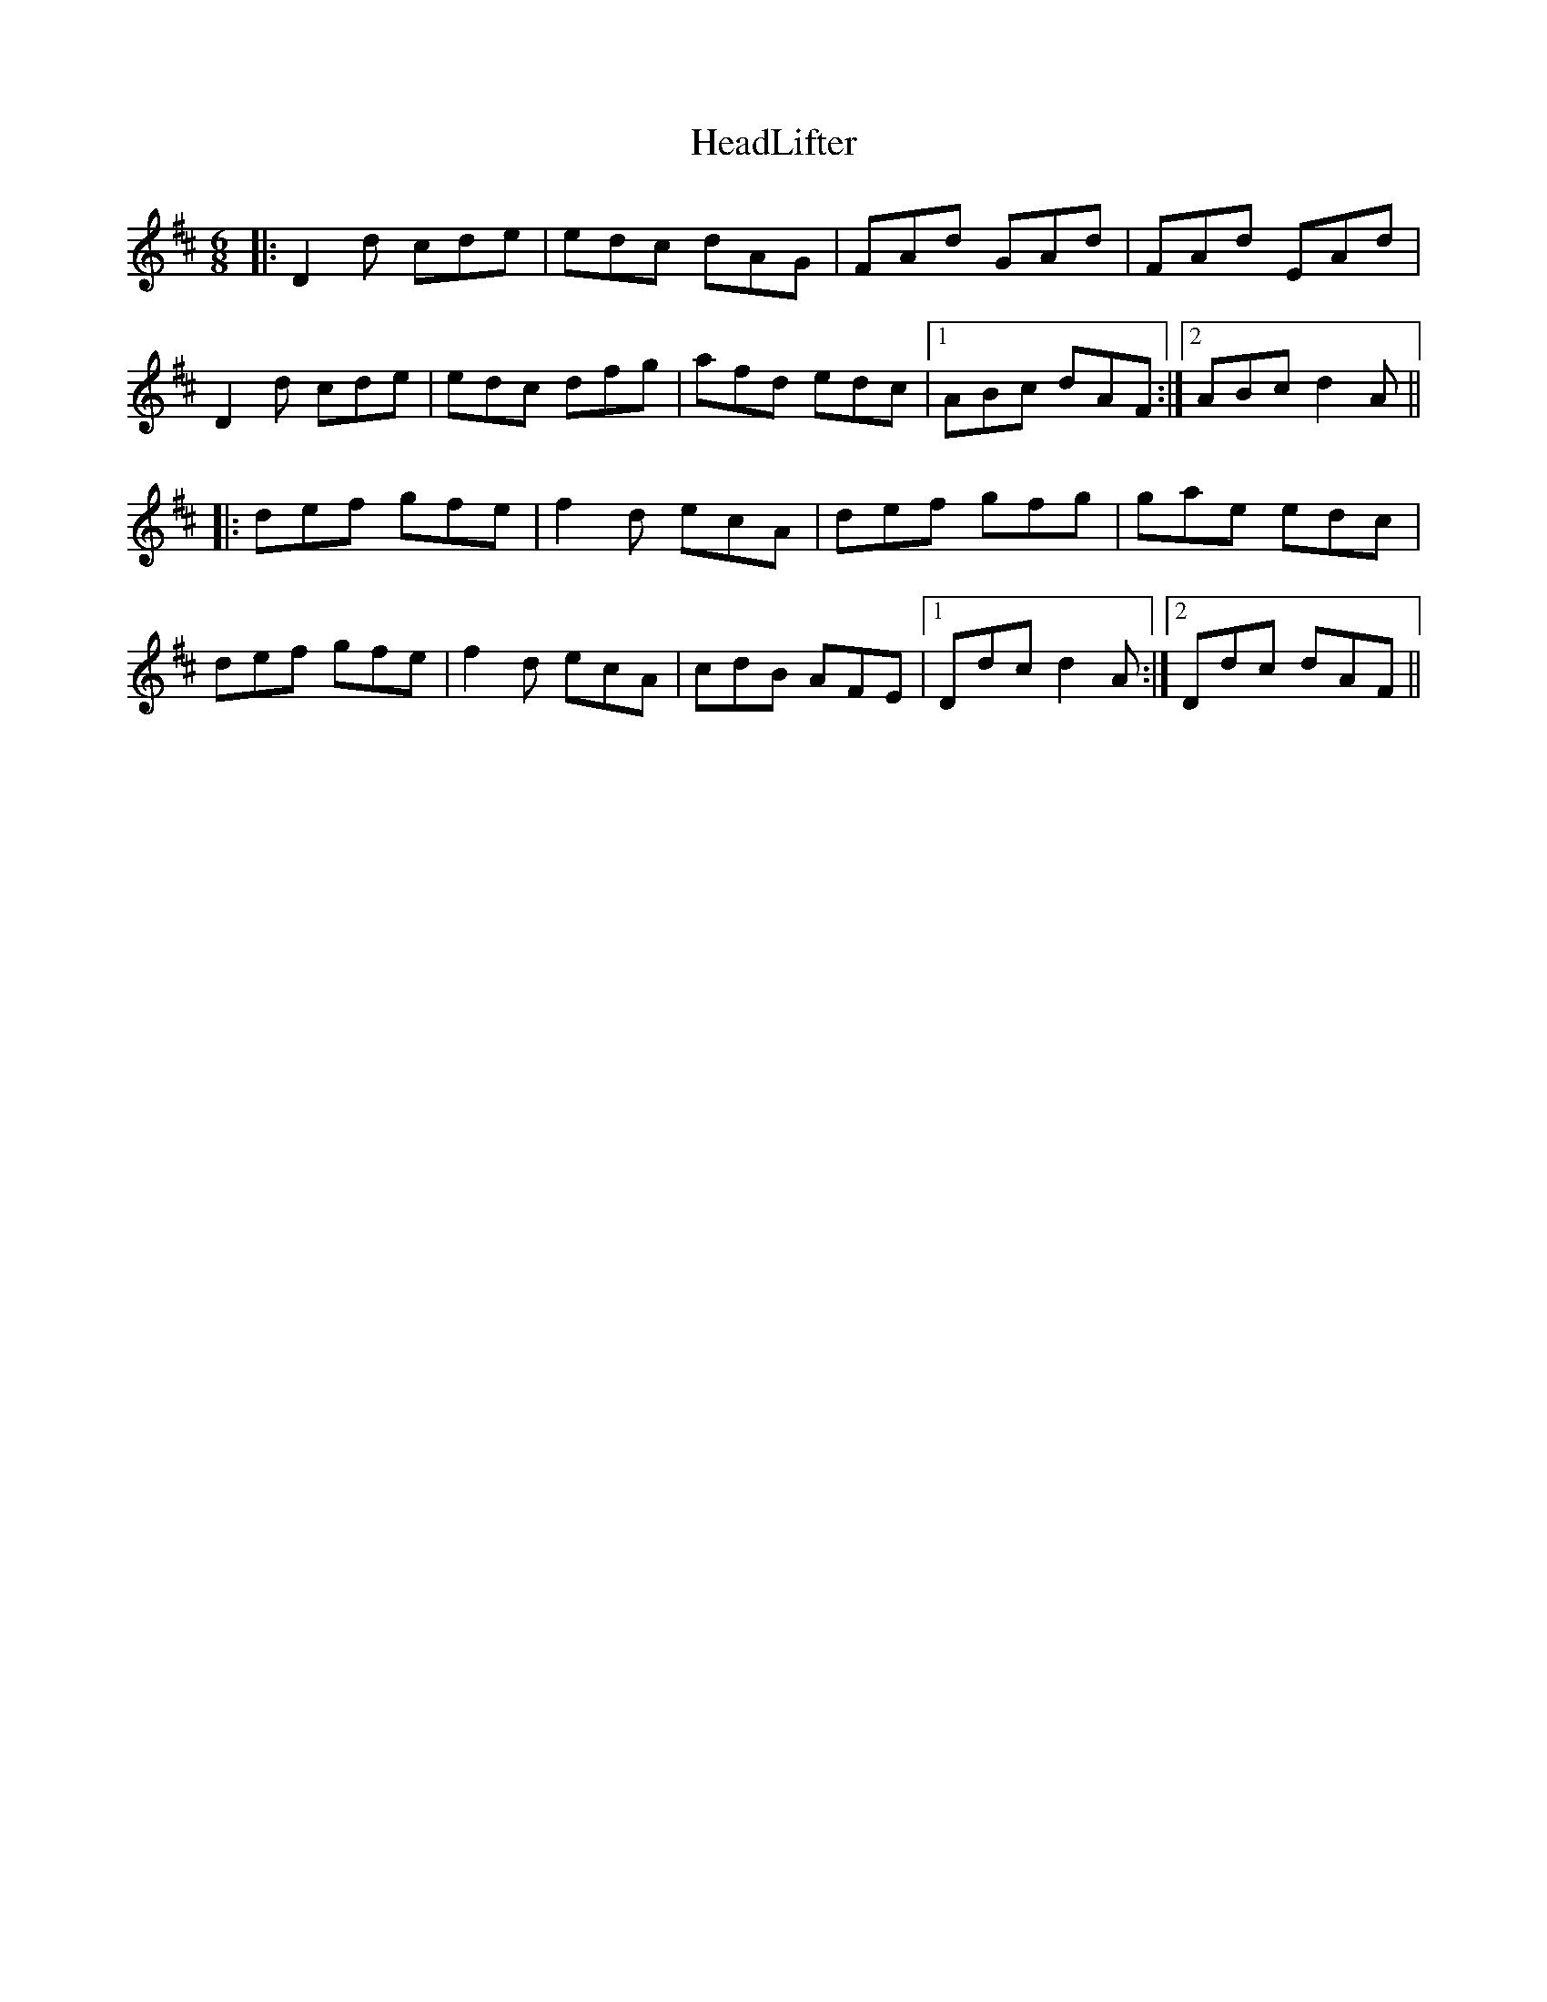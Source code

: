 X: 17000
T: HeadLifter
R: jig
M: 6/8
K: Dmajor
|:D2d cde|edc dAG|FAd GAd|FAd EAd|
D2d cde|edc dfg|afd edc|1 ABc dAF:|2 ABc d2A||
|:def gfe|f2d ecA|def gfg|gae edc|
def gfe|f2d ecA|cdB AFE|1 Ddc d2A:|2 Ddc dAF||

